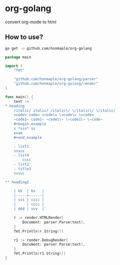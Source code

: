 * org-golang
  convert org-mode to html

** How to use?
   #+begin_src bash
     go get -u github.com/honmaple/org-golang
   #+end_src

   #+begin_src go
     package main

     import (
         "fmt"

         "github.com/honmaple/org-golang/parser"
         "github.com/honmaple/org-golang/render"
     )

     func main() {
         text := `
     * heading
         /italic/ italic/ /italic\/ \/italic\/ \/italic/
         =code= code= =code\= \=code\= \=code=
         ~code1~ code1~ ~code1\~ \~code1\~ \~code~
         #+begin_example
         s *sss* ss
         exam
         #+end_example

         - list1
         sssss
         - list4
             cccc
         - list2
         - title3
         vvvvc

     ** heading2

         | kk  | kv   |
         |-----+------|
         | sss | cccc |
         |     | cccc |
         | ddd | vvv  |`

         r := render.HTMLRender{
             Document: parser.Parse(text),
         }
         fmt.Println(r.String())

         r1 := render.DebugRender{
             Document: parser.Parse(text),
         }
         fmt.Println(r1.String())
     }
   #+end_src
